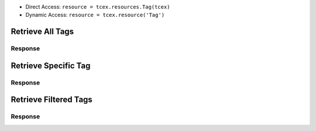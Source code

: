 .. _resources_tags:

+ Direct Access: ``resource = tcex.resources.Tag(tcex)``
+ Dynamic Access: ``resource = tcex.resource('Tag')``

Retrieve All Tags
=================

.. code-block:: python
    :linenos:
    :lineno-start: 1
    :emphasize-lines: 14,18

    """ standard """
    import json
    from datetime import datetime
    """ third party """
    """ custom """
    from tcex import TcEx

    tcex = TcEx()
    args = tcex.args


    def main():
        """ """
        resource = tcex.resources.Tag(tcex)
        resource.owner = 'Acme Corp'
        resource.url = args.tc_api_path

        for results in resource:  # pagination
            if results.get('status') == 'Success':
                print(json.dumps(results.get('data', []), indent=4))
            else:
                warn = 'Failed retrieving result during pagination.'
                tcex.log.error(warn)


    if __name__ == "__main__":
        main()

Response
--------

.. code-block:: javascript
    :linenos:
    :lineno-start: 1

    [{
        "name": "APT",
        "webLink": "https://api.threatconnect.com/auth/tags/tag.xhtml?tag=APT&owner=Acme+Corp"
    },
    {
        "name": "AutoEnriched",
        "webLink": "https://api.threatconnect.com/auth/tags/tag.xhtml?tag=AutoEnriched&owner=Acme+Corp"
    },
    {
        "name": "China",
        "webLink": "https://api.threatconnect.com/auth/tags/tag.xhtml?tag=China&owner=Acme+Corp"
    },
    {
        "name": "Crimeware",
        "webLink": "https://api.threatconnect.com/auth/tags/tag.xhtml?tag=Crimeware&owner=Acme+Corp"
    }]


Retrieve Specific Tag
=====================

.. code-block:: python
    :linenos:
    :lineno-start: 1
    :emphasize-lines: 14,17,19

    """ standard """
    import json
    from datetime import datetime
    """ third party """
    """ custom """
    from tcex import TcEx

    tcex = TcEx()
    args = tcex.args


    def main():
        """ """
        resource = tcex.resources.Tag(tcex)
        resource.owner = 'Acme Corp'
        resource.url = args.tc_api_path
        resource.resource_id('APT')  # Optional

        results = resource.request()
        print(json.dumps(results.get('data', []), indent=4))


    if __name__ == "__main__":
        main()

Response
--------

.. code-block:: javascript
    :linenos:
    :lineno-start: 1

    {
        "name": "APT",
        "webLink": "https://api.threatconnect.com/auth/tags/tag.xhtml?tag=APT&owner=Acme+Corp"
    }


Retrieve Filtered Tags
======================

.. code-block:: python
    :linenos:
    :lineno-start: 1
    :emphasize-lines: 14,17,19

    """ standard """
    import json
    from datetime import datetime
    """ third party """
    """ custom """
    from tcex import TcEx

    tcex = TcEx()
    args = tcex.args


    def main():
        """ """
        resource = tcex.resource('Tag')
        resource.owner = 'Acme Corp'
        resource.url = args.tc_api_path
        resource.add_filter('name', '=', 'APT')  # Optional

        for results in resource:  # pagination
            if results.get('status') == 'Success':
                print(json.dumps(results.get('data'), indent=4))
            else:
                warn = 'Failed retrieving result during pagination.'
                tcex.log.error(warn)


    if __name__ == "__main__":
        main()

Response
--------

.. code-block:: javascript
    :linenos:
    :lineno-start: 1

    [{
        "name": "APT",
        "webLink": "https://api.threatconnect.com/auth/tags/tag.xhtml?tag=APT&owner=Acme+Corp"
    }]
